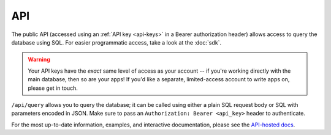 .. _api:

API
###

The public API (accessed using an :ref:`API key <api-keys>` in a Bearer authorization header) allows access to query the database using SQL. For easier programmatic access, take a look at the :doc:`sdk`.

.. warning::
    Your API keys have the *exact* same level of access as your account -- if you're working directly with the main database, then so are your apps! If you'd like a separate, limited-access account to write apps on, please get in touch.

``/api/query`` allows you to query the database; it can be called using either a plain SQL request body or SQL with parameters encoded in JSON. Make sure to pass an ``Authorization: Bearer <api_key>`` header to authenticate.

For the most up-to-date information, examples, and interactive documentation, please see the `API-hosted docs <https://api.pacuare.dev>`_.

.. openapi:: openapi.json
